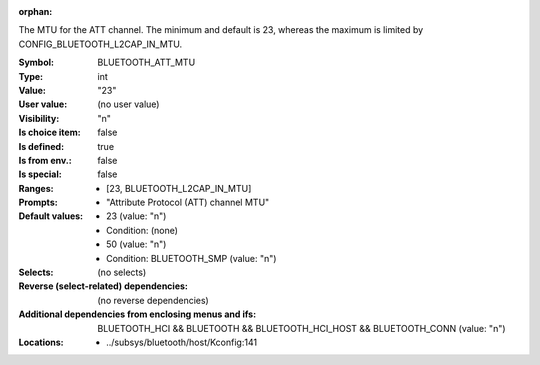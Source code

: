 :orphan:

.. title:: BLUETOOTH_ATT_MTU

.. option:: CONFIG_BLUETOOTH_ATT_MTU:
.. _CONFIG_BLUETOOTH_ATT_MTU:

The MTU for the ATT channel. The minimum and default is 23,
whereas the maximum is limited by CONFIG_BLUETOOTH_L2CAP_IN_MTU.



:Symbol:           BLUETOOTH_ATT_MTU
:Type:             int
:Value:            "23"
:User value:       (no user value)
:Visibility:       "n"
:Is choice item:   false
:Is defined:       true
:Is from env.:     false
:Is special:       false
:Ranges:

 *  [23, BLUETOOTH_L2CAP_IN_MTU]
:Prompts:

 *  "Attribute Protocol (ATT) channel MTU"
:Default values:

 *  23 (value: "n")
 *   Condition: (none)
 *  50 (value: "n")
 *   Condition: BLUETOOTH_SMP (value: "n")
:Selects:
 (no selects)
:Reverse (select-related) dependencies:
 (no reverse dependencies)
:Additional dependencies from enclosing menus and ifs:
 BLUETOOTH_HCI && BLUETOOTH && BLUETOOTH_HCI_HOST && BLUETOOTH_CONN (value: "n")
:Locations:
 * ../subsys/bluetooth/host/Kconfig:141